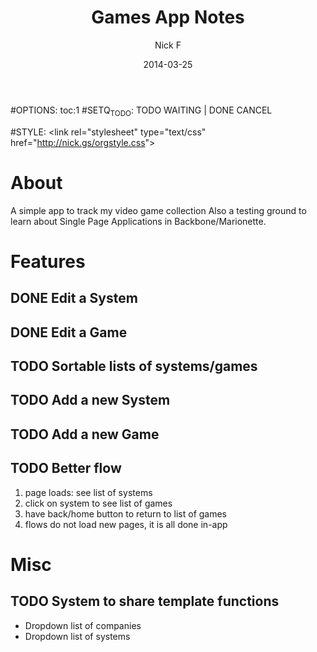 #+TITLE: Games App Notes
#+AUTHOR: Nick F
#+DATE: 2014-03-25
#OPTIONS: toc:1
#SETQ_TODO: TODO WAITING | DONE CANCEL

#STYLE: <link rel="stylesheet" type="text/css" href="http://nick.gs/orgstyle.css">

* About
A simple app to track my video game collection
Also a testing ground to learn about Single Page Applications in Backbone/Marionette.

* Features
** DONE Edit a System
** DONE Edit a Game
** TODO Sortable lists of systems/games
** TODO Add a new System
** TODO Add a new Game
** TODO Better flow
1. page loads: see list of systems
2. click on system to see list of games
3. have back/home button to return to list of games
4. flows do not load new pages, it is all done in-app

* Misc
** TODO System to share template functions
- Dropdown list of companies
- Dropdown list of systems
